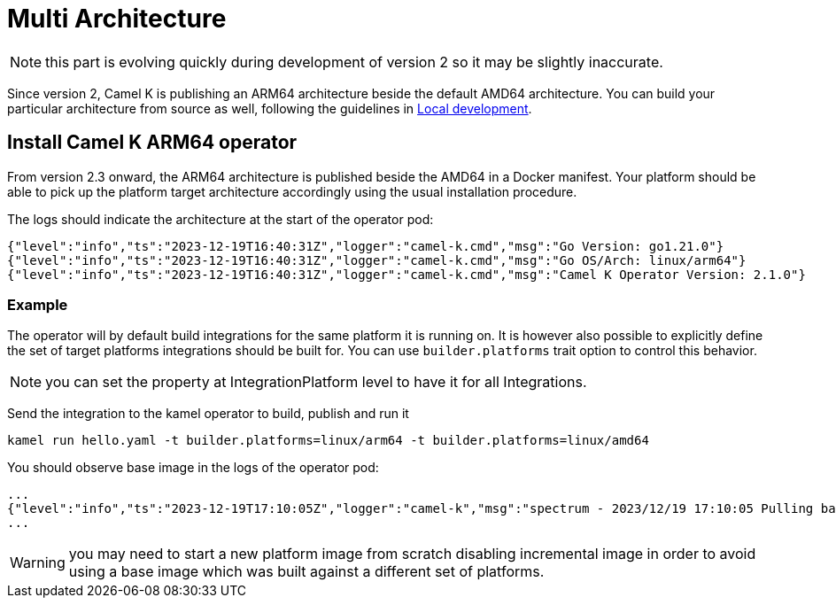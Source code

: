 [[multi-architecture-props]]
= Multi Architecture

NOTE: this part is evolving quickly during development of version 2 so it may be slightly inaccurate.

Since version 2, Camel K is publishing an ARM64 architecture beside the default AMD64 architecture. You can build your particular architecture from source as well, following the guidelines in xref:contributing/local-development.adoc[Local development].

[[multi-architecture-install]]
== Install Camel K ARM64 operator

From version 2.3 onward, the ARM64 architecture is published beside the AMD64 in a Docker manifest. Your platform should be able to pick up the platform target architecture accordingly using the usual installation procedure.

The logs should indicate the architecture at the start of the operator pod:

[source,shell]
----
{"level":"info","ts":"2023-12-19T16:40:31Z","logger":"camel-k.cmd","msg":"Go Version: go1.21.0"}
{"level":"info","ts":"2023-12-19T16:40:31Z","logger":"camel-k.cmd","msg":"Go OS/Arch: linux/arm64"}
{"level":"info","ts":"2023-12-19T16:40:31Z","logger":"camel-k.cmd","msg":"Camel K Operator Version: 2.1.0"}
----

=== Example

The operator will by default build integrations for the same platform it is running on. It is however also possible to explicitly define the set of target platforms integrations should be built for. You can use `builder.platforms` trait option to control this behavior.

NOTE: you can set the property at IntegrationPlatform level to have it for all Integrations.

Send the integration to the kamel operator to build, publish and run it
[source,shell]
----
kamel run hello.yaml -t builder.platforms=linux/arm64 -t builder.platforms=linux/amd64
----

You should observe base image in the logs of the operator pod:
[source,shell]
----
...
{"level":"info","ts":"2023-12-19T17:10:05Z","logger":"camel-k","msg":"spectrum - 2023/12/19 17:10:05 Pulling base image eclipse-temurin:17@sha256:bbc153da9e6041c65f0d4cdc7ef03eec174c9a74c8852c838582b579081c99c1 (insecure=false)..."}
...
----

WARNING: you may need to start a new platform image from scratch disabling incremental image in order to avoid using a base image which was built against a different set of platforms.